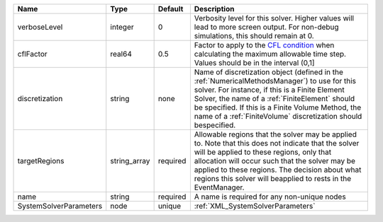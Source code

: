 

====================== ============ ======== ======================================================================================================================================================================================================================================================================================================================= 
Name                   Type         Default  Description                                                                                                                                                                                                                                                                                                             
====================== ============ ======== ======================================================================================================================================================================================================================================================================================================================= 
verboseLevel           integer      0        Verbosity level for this solver. Higher values will lead to more screen output. For non-debug  simulations, this should remain at 0.                                                                                                                                                                                    
cflFactor              real64       0.5      Factor to apply to the `CFL condition <http://en.wikipedia.org/wiki/Courant-Friedrichs-Lewy_condition>`_ when calculating the maximum allowable time step. Values should be in the interval (0,1]                                                                                                                       
discretization         string       none     Name of discretization object (defined in the :ref:`NumericalMethodsManager`) to use for this solver. For instance, if this is a Finite Element Solver, the name of a :ref:`FiniteElement` should be specified. If this is a Finite Volume Method, the name of a :ref:`FiniteVolume` discretization should bespecified. 
targetRegions          string_array required Allowable regions that the solver may be applied to. Note that this does not indicate that the solver will be applied to these regions, only that allocation will occur such that the solver may be applied to these regions. The decision about what regions this solver will beapplied to rests in the EventManager.  
name                   string       required A name is required for any non-unique nodes                                                                                                                                                                                                                                                                             
SystemSolverParameters node         unique   :ref:`XML_SystemSolverParameters`                                                                                                                                                                                                                                                                                       
====================== ============ ======== ======================================================================================================================================================================================================================================================================================================================= 


